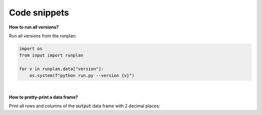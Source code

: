 Code snippets
=============

**How to run all versions?**

Run all versions from the runplan:

.. code-block:: python

  import os
  from input import runplan
  
  for v in runplan.data["version"]:
      os.system(f"python run.py --version {v}")



|

**How to pretty-print a data frame?**

Print all rows and columns of the :code:`output` data frame with 2 decimal places:

..  code-block:: python
    :caption: run.py

    import os
    import pandas as pd
    from cashflower import run
    from settings import settings

    pd.options.display.float_format = '{:.2f}'.format
    pd.set_option('display.max_columns', None)
    pd.set_option('display.max_rows', None)
    pd.set_option('display.width', 1000)

    if __name__ == "__main__":
        output = run(settings=settings, path=os.path.dirname(__file__))
        print(output)

